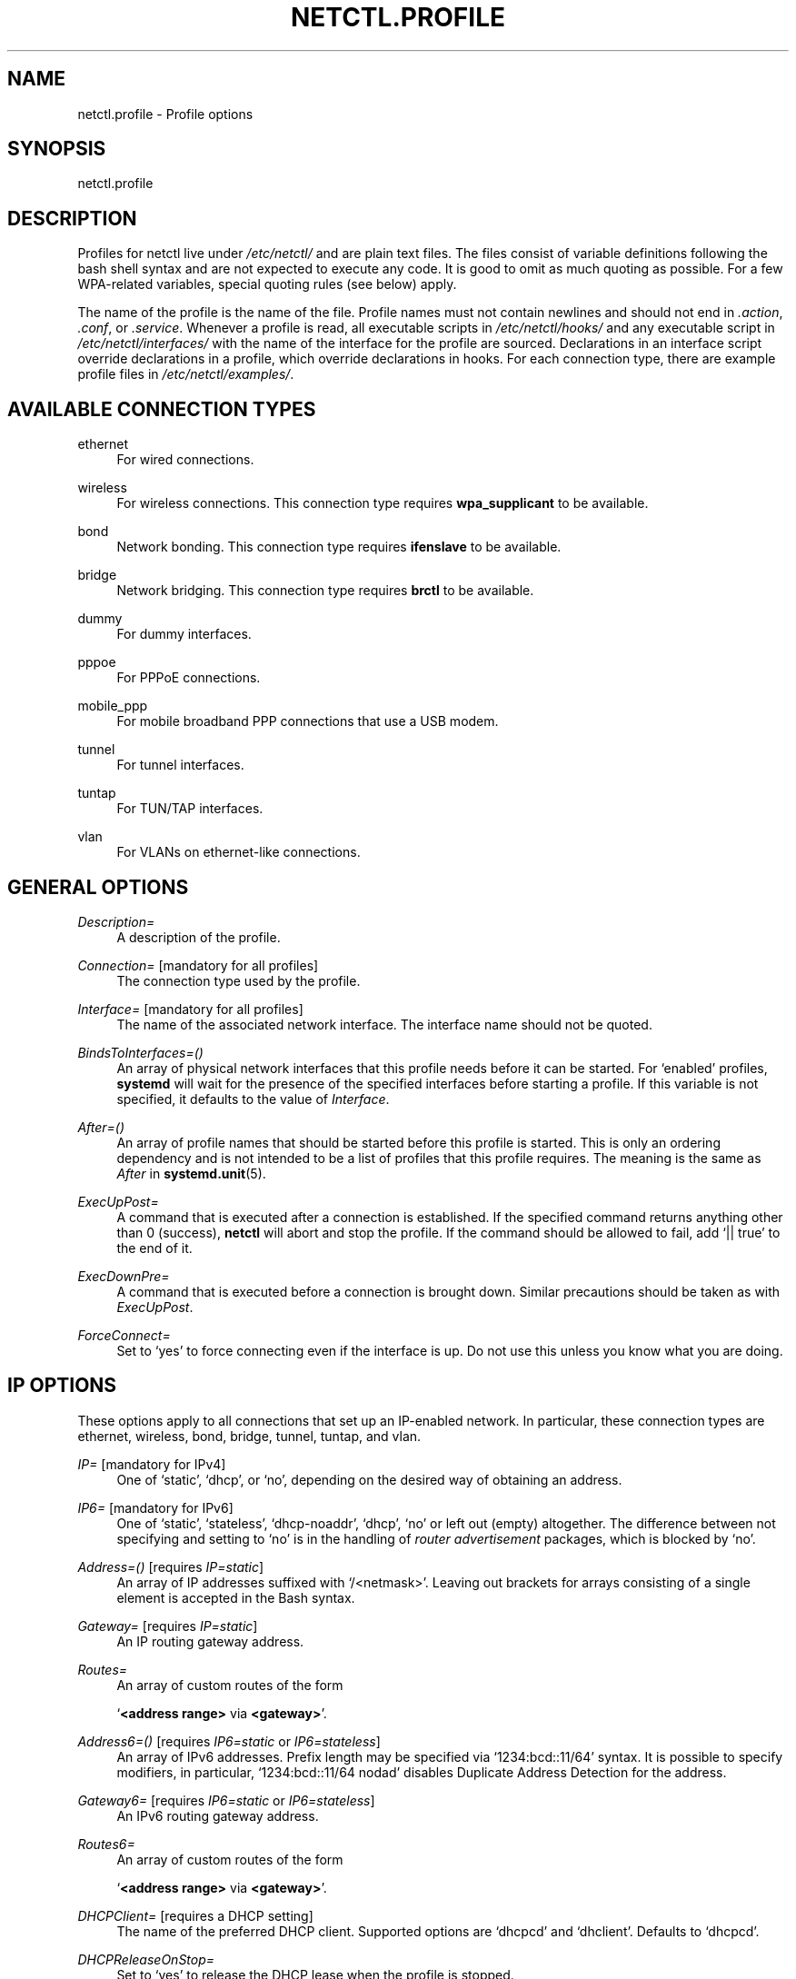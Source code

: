 '\" t
.\"     Title: netctl.profile
.\"    Author: [FIXME: author] [see http://docbook.sf.net/el/author]
.\" Generator: DocBook XSL Stylesheets v1.78.1 <http://docbook.sf.net/>
.\"      Date: 11/05/2013
.\"    Manual: \ \&
.\"    Source: \ \& 1.4
.\"  Language: English
.\"
.TH "NETCTL\&.PROFILE" "5" "11/05/2013" "\ \& 1\&.4" "\ \&"
.\" -----------------------------------------------------------------
.\" * Define some portability stuff
.\" -----------------------------------------------------------------
.\" ~~~~~~~~~~~~~~~~~~~~~~~~~~~~~~~~~~~~~~~~~~~~~~~~~~~~~~~~~~~~~~~~~
.\" http://bugs.debian.org/507673
.\" http://lists.gnu.org/archive/html/groff/2009-02/msg00013.html
.\" ~~~~~~~~~~~~~~~~~~~~~~~~~~~~~~~~~~~~~~~~~~~~~~~~~~~~~~~~~~~~~~~~~
.ie \n(.g .ds Aq \(aq
.el       .ds Aq '
.\" -----------------------------------------------------------------
.\" * set default formatting
.\" -----------------------------------------------------------------
.\" disable hyphenation
.nh
.\" disable justification (adjust text to left margin only)
.ad l
.\" -----------------------------------------------------------------
.\" * MAIN CONTENT STARTS HERE *
.\" -----------------------------------------------------------------
.SH "NAME"
netctl.profile \- Profile options
.SH "SYNOPSIS"
.sp
netctl\&.profile
.SH "DESCRIPTION"
.sp
Profiles for netctl live under \fI/etc/netctl/\fR and are plain text files\&. The files consist of variable definitions following the bash shell syntax and are not expected to execute any code\&. It is good to omit as much quoting as possible\&. For a few WPA\-related variables, special quoting rules (see below) apply\&.
.sp
The name of the profile is the name of the file\&. Profile names must not contain newlines and should not end in \fI\&.action\fR, \fI\&.conf\fR, or \fI\&.service\fR\&. Whenever a profile is read, all executable scripts in \fI/etc/netctl/hooks/\fR and any executable script in \fI/etc/netctl/interfaces/\fR with the name of the interface for the profile are sourced\&. Declarations in an interface script override declarations in a profile, which override declarations in hooks\&. For each connection type, there are example profile files in \fI/etc/netctl/examples/\fR\&.
.SH "AVAILABLE CONNECTION TYPES"
.PP
ethernet
.RS 4
For wired connections\&.
.RE
.PP
wireless
.RS 4
For wireless connections\&. This connection type requires
\fBwpa_supplicant\fR
to be available\&.
.RE
.PP
bond
.RS 4
Network bonding\&. This connection type requires
\fBifenslave\fR
to be available\&.
.RE
.PP
bridge
.RS 4
Network bridging\&. This connection type requires
\fBbrctl\fR
to be available\&.
.RE
.PP
dummy
.RS 4
For dummy interfaces\&.
.RE
.PP
pppoe
.RS 4
For PPPoE connections\&.
.RE
.PP
mobile_ppp
.RS 4
For mobile broadband PPP connections that use a USB modem\&.
.RE
.PP
tunnel
.RS 4
For tunnel interfaces\&.
.RE
.PP
tuntap
.RS 4
For TUN/TAP interfaces\&.
.RE
.PP
vlan
.RS 4
For VLANs on ethernet\-like connections\&.
.RE
.SH "GENERAL OPTIONS"
.PP
\fIDescription=\fR
.RS 4
A description of the profile\&.
.RE
.PP
\fIConnection=\fR [mandatory for all profiles]
.RS 4
The connection type used by the profile\&.
.RE
.PP
\fIInterface=\fR [mandatory for all profiles]
.RS 4
The name of the associated network interface\&. The interface name should not be quoted\&.
.RE
.PP
\fIBindsToInterfaces=()\fR
.RS 4
An array of physical network interfaces that this profile needs before it can be started\&. For \(oqenabled\(cq profiles,
\fBsystemd\fR
will wait for the presence of the specified interfaces before starting a profile\&. If this variable is not specified, it defaults to the value of
\fIInterface\fR\&.
.RE
.PP
\fIAfter=()\fR
.RS 4
An array of profile names that should be started before this profile is started\&. This is only an ordering dependency and is not intended to be a list of profiles that this profile requires\&. The meaning is the same as
\fIAfter\fR
in
\fBsystemd\&.unit\fR(5)\&.
.RE
.PP
\fIExecUpPost=\fR
.RS 4
A command that is executed after a connection is established\&. If the specified command returns anything other than 0 (success),
\fBnetctl\fR
will abort and stop the profile\&. If the command should be allowed to fail, add \(oq|| true\(cq to the end of it\&.
.RE
.PP
\fIExecDownPre=\fR
.RS 4
A command that is executed before a connection is brought down\&. Similar precautions should be taken as with
\fIExecUpPost\fR\&.
.RE
.PP
\fIForceConnect=\fR
.RS 4
Set to \(oqyes\(cq to force connecting even if the interface is up\&. Do not use this unless you know what you are doing\&.
.RE
.SH "IP OPTIONS"
.sp
These options apply to all connections that set up an IP\-enabled network\&. In particular, these connection types are ethernet, wireless, bond, bridge, tunnel, tuntap, and vlan\&.
.PP
\fIIP=\fR [mandatory for IPv4]
.RS 4
One of \(oqstatic\(cq, \(oqdhcp\(cq, or \(oqno\(cq, depending on the desired way of obtaining an address\&.
.RE
.PP
\fIIP6=\fR [mandatory for IPv6]
.RS 4
One of \(oqstatic\(cq, \(oqstateless\(cq, \(oqdhcp\-noaddr\(cq, \(oqdhcp\(cq, \(oqno\(cq or left out (empty) altogether\&. The difference between not specifying and setting to \(oqno\(cq is in the handling of
\fIrouter advertisement\fR
packages, which is blocked by \(oqno\(cq\&.
.RE
.PP
\fIAddress=()\fR [requires \fIIP=static\fR]
.RS 4
An array of IP addresses suffixed with \(oq/<netmask>\(cq\&. Leaving out brackets for arrays consisting of a single element is accepted in the Bash syntax\&.
.RE
.PP
\fIGateway=\fR [requires \fIIP=static\fR]
.RS 4
An IP routing gateway address\&.
.RE
.PP
\fIRoutes=\fR
.RS 4
An array of custom routes of the form

\(oq\fB<address range>\fR
via
\fB<gateway>\fR\(cq\&.
.RE
.PP
\fIAddress6=()\fR [requires \fIIP6=static\fR or \fIIP6=stateless\fR]
.RS 4
An array of IPv6 addresses\&. Prefix length may be specified via \(oq1234:bcd::11/64\(cq syntax\&. It is possible to specify modifiers, in particular, \(oq1234:bcd::11/64 nodad\(cq disables Duplicate Address Detection for the address\&.
.RE
.PP
\fIGateway6=\fR [requires \fIIP6=static\fR or \fIIP6=stateless\fR]
.RS 4
An IPv6 routing gateway address\&.
.RE
.PP
\fIRoutes6=\fR
.RS 4
An array of custom routes of the form

\(oq\fB<address range>\fR
via
\fB<gateway>\fR\(cq\&.
.RE
.PP
\fIDHCPClient=\fR [requires a DHCP setting]
.RS 4
The name of the preferred DHCP client\&. Supported options are \(oqdhcpcd\(cq and \(oqdhclient\(cq\&. Defaults to \(oqdhcpcd\(cq\&.
.RE
.PP
\fIDHCPReleaseOnStop=\fR
.RS 4
Set to \(oqyes\(cq to release the DHCP lease when the profile is stopped\&.
.RE
.PP
\fIDhcpcdOptions=\fR, \fIDhclientOptions=\fR, \fIDhclientOptions6=\fR
.RS 4
Additional options to be passed to the DHCP client\&. Do not use this unless you know what you are doing\&.
.RE
.PP
\fIIPCustom=()\fR
.RS 4
An array of argument lines to pass to
ip\&. This can be used to achieve complicated configurations within the framework of
\fBnetctl\fR\&.
.RE
.PP
\fIHostname=\fR
.RS 4
A system hostname\&.
.RE
.PP
\fIDNS=()\fR
.RS 4
An array of DNS nameservers\&. Simply specify the IP addresses of each of the DNS nameservers\&.
.RE
.PP
\fIDNSDomain=\fR
.RS 4
A \(oqdomain\(cq line for
\fI/etc/resolv\&.conf\fR, passed to
\fBresolvconf\fR(5)\&.
.RE
.PP
\fIDNSSearch=\fR
.RS 4
A \(oqsearch\(cq line for
\fI/etc/resolv\&.conf\fR, passed to
\fBresolvconf\fR(5)\&.
.RE
.PP
\fIDNSOptions=()\fR
.RS 4
An array of \(oqoptions\(cq lines for
\fI/etc/resolv\&.conf\fR, passed to
\fBresolvconf\fR(5)\&.
.RE
.PP
\fITimeoutDHCP=\fR
.RS 4
Maximum time, in seconds, to wait for DHCP to be successful\&. Defaults to \(oq30\(cq\&.
.RE
.PP
\fITimeoutDAD=\fR
.RS 4
Maximum time, in seconds, to wait for IPv6\(cqs Duplicate Address Detection to succeed\&. Defaults to \(oq3\(cq\&.
.RE
.SH "OPTIONS FOR \(oqETHERNET\(cq CONNECTIONS"
.sp
Next to the \fBip options\fR, the following are understood for connections of the \(oqethernet\(cq type:
.PP
\fISkipNoCarrier=\fR
.RS 4
Whether or not the absence of a carrier (plugged\-in cable) is acceptable\&. Defaults to \(oqno\(cq\&.
.RE
.PP
\fIAuth8021X=\fR
.RS 4
Set to \(oqyes\(cq to use 802\&.1x authentication\&.
.RE
.PP
\fIWPAConfigFile=\fR
.RS 4
Path to a
\fBwpa_supplicant\fR
configuration file\&. Defaults to
\fI/etc/wpa_supplicant\&.conf\fR\&.
.RE
.PP
\fIWPADriver=\fR
.RS 4
The
\fBwpa_supplicant\fR
driver to use for 802\&.1x authentication\&. Defaults to \(oqwired\(cq\&.
.RE
.PP
\fITimeoutCarrier=\fR
.RS 4
Maximum time, in seconds, to wait for a carrier\&. Defaults to \(oq5\(cq\&.
.RE
.PP
\fITimeoutWPA=\fR
.RS 4
Maximum time, in seconds, to wait for 802\&.1x authentication to succeed\&. Defaults to \(oq15\(cq\&.
.RE
.SH "OPTIONS FOR \(oqWIRELESS\(cq CONNECTIONS"
.sp
Next to the \fBip options\fR, the following are understood for connections of the \(oqwireless\(cq type:
.PP
\fISecurity=\fR
.RS 4
One of \(oqnone\(cq, \(oqwep\(cq, \(oqwpa\(cq, \(oqwpa\-configsection\(cq, or \(oqwpa\-config\(cq\&. Defaults to \(oqnone\(cq\&.
.RE
.PP
\fIESSID=\fR [mandatory]
.RS 4
The name of the network to connect to\&. Special quoting rules (see below) apply\&.
.RE
.PP
\fIAP=\fR
.RS 4
The BSSID (MAC address) of the access point to connect to\&.
.RE
.PP
\fIKey=\fR
.RS 4
The secret key to a WEP, or WPA encrypted network\&. Special quoting rules (see below) apply\&.
.RE
.PP
\fIHidden=\fR
.RS 4
Whether or not the specified network is a hidden network\&. Defaults to \(oqno\(cq\&.
.RE
.PP
\fIAdHoc=\fR
.RS 4
Whether or not to use ad\-hoc mode\&. Defaults to \(oqno\(cq\&.
.RE
.PP
\fIScanFrequencies=\fR
.RS 4
A space\-separated list of frequencies in MHz to scan when searching for the network\&. Defaults to all available frequencies\&.
.RE
.PP
\fIPriority=\fR
.RS 4
Priority group for the network\&. In case of automatic profile selection, the matched network with the highest priority will be selected\&. Defaults to \(oq0\(cq\&.
.RE
.PP
\fIWPAConfigSection=()\fR [mandatory for \fISecurity=wpa\-configsection\fR]
.RS 4
Array of lines that form a network block for
\fBwpa_supplicant\fR\&. All of the above options will be ignored\&.
.RE
.PP
\fIWPAConfigFile=\fR
.RS 4
Path to a
\fBwpa_supplicant\fR
configuration file\&. Used only for
\fISecurity=wpa\-config\fR\&. All options except
\fIWPADriver\fR,
\fITimeoutWPA\fR, and
\fIRFKill\fR
will be ignored\&. The profile is excluded from automatic profile selection\&. Defaults to
\fI/etc/wpa_supplicant\&.conf\fR\&.
.RE
.PP
\fICountry=\fR
.RS 4
The country for which frequency regulations will be enforced\&.
.RE
.PP
\fIWPAGroup=\fR
.RS 4
Group that has the authority to configure
\fBwpa_supplicant\fR
via its control interface\&. Defaults to \(oqwheel\(cq\&.
.RE
.PP
\fIWPADriver=\fR
.RS 4
The
\fBwpa_supplicant\fR
driver to use\&. Defaults to \(oqnl80211,wext\(cq\&.
.RE
.PP
\fITimeoutWPA=\fR
.RS 4
Maximum time, in seconds, to wait for steps in the association and authentication to succeed\&. Defaults to \(oq15\(cq\&.
.RE
.PP
\fIRFKill=\fR
.RS 4
The name of an
\fBrfkill\fR
device\&. When specified, the device is used to block/unblock the interface when appropriate\&. Names can be found in
\fI/sys/class/rfkill/rfkillX/name\fR\&. It is also possible to set this variable to \(oqauto\(cq\&. In that case an
\fBrfkill\fR
device that is associated with the network interface is used\&.
.RE
.PP
\fIExcludeAuto=\fR
.RS 4
Whether or not to exclude this profile from automatic profile selection\&. Defaults to \(oqno\(cq\&.
.RE
.SH "OPTIONS FOR \(oqBOND\(cq CONNECTIONS"
.sp
The interfaces of \fIBindsToInterfaces\fR are bound together in the interface named by \fIInterface\fR\&. All \fBip options\fR are understood for connections of the \(oqbond\(cq type\&.
.SH "OPTIONS FOR \(oqBRIDGE\(cq CONNECTIONS"
.sp
The interfaces of \fIBindsToInterfaces\fR take part in the bridge named by \fIInterface\fR\&. Next to the \fBip options\fR, the following is understood for connections of the \(oqbridge\(cq type:
.PP
\fISkipForwardingDelay=\fR
.RS 4
Skip (R)STP and immediately activate all bridge members\&. This can be useful when DHCP is used on the bridge\&.
.RE
.SH "OPTIONS FOR \(oqDUMMY\(cq CONNECTIONS"
.sp
The name of the dummy interface is sepcified in \fIInterface\fR\&. Only the \fBip options\fR are understood for connections of the \(oqdummy\(cq type\&.
.SH "OPTIONS FOR \(oqPPPOE\(cq CONNECTIONS"
.sp
The interface to dial peer\-to\-peer over ethernet is specified in \fIInterface\fR\&. The following options are understood for connections of the \(oqpppoe\(cq type:
.PP
\fIUser=\fR and \fIPassword=\fR
.RS 4
The username and password to connect with\&.
.RE
.PP
\fIConnectionMode=\fR
.RS 4
This option specifies how a connection should be established, and may take either \(oqpersist\(cq or \(oqdemand\(cq as its argument\&.
.RE
.PP
\fIIdleTimeout=\fR
.RS 4
This option specifies the idle time (in seconds) after which \(oqpppd\(cq should disconnect\&. This option is only valid if
\fIConnectionMode\fR
is set to \(oqdemand\(cq\&.
.RE
.PP
\fIMaxFail=\fR
.RS 4
The number of consecutive failed connection attempts to tolerate\&. A value of 0 means no limit\&. Defaults to \(oq5\(cq\&.
.RE
.PP
\fIDefaultRoute=\fR
.RS 4
Use the default route provided by the peer (defaults to \(oqtrue\(cq)
.RE
.PP
\fIUsePeerDNS=\fR
.RS 4
Use the DNS provided by the peer (defaults to \(oqtrue\(cq)\&.
.RE
.PP
\fIPPPUnit=\fR
.RS 4
Set the ppp unit number in the interface name (ppp0, ppp1, etc\&.)\&.
.RE
.PP
\fILCPEchoInterval=\fR and \fILCPEchoFailure=\fR
.RS 4
These options override default LCP parameters from \(oq/etc/ppp/options\(cq\&.
.RE
.PP
\fIOptionsFile=\fR
.RS 4
A file to read additional pppd options from\&.
.RE
.sp
The following advanced options are also understood:
.PP
\fIPPPoEService=\fR
.RS 4
This option specifies the PPPoE service name\&.
.RE
.PP
\fIPPPoEAC=\fR
.RS 4
This option specifies the PPPoE access concentrator name\&.
.RE
.PP
\fIPPPoESession=\fR
.RS 4
This option specifies an existing session to attach to, and is of the form \(oqsessid:macaddr\(cq\&.
.RE
.PP
\fIPPPoEMAC=\fR
.RS 4
Only connect to specified MAC address
.RE
.PP
\fIPPPoEIP6=\fR
.RS 4
Enable IPv6 support
.RE
.SH "OPTIONS FOR \(oqMOBILE_PPP\(cq CONNECTIONS"
.sp
The name of the USB serial device is specified in \fIInterface\fR\&. The following options are understood for connections of the \(oqmobile_ppp\(cq type:
.PP
\fIMaxFail=\fR
.RS 4
The number of consecutive failed connection attempts to tolerate\&. A value of 0 means no limit\&. Defaults to \(oq5\(cq\&.
.RE
.PP
\fIDefaultRoute=\fR
.RS 4
Use the default route provided by the peer (defaults to \(oqtrue\(cq)
.RE
.PP
\fIUsePeerDNS=\fR
.RS 4
Use the DNS provided by the peer (defaults to \(oqtrue\(cq)
.RE
.PP
\fIUser=\fR and \fIPassword=\fR
.RS 4
The username and password to connect with\&. These are unset by default, as they are often not required\&.
.RE
.PP
\fIAccessPointName=\fR
.RS 4
The access point (apn) to connect on\&. This is specific to your ISP\&.
.RE
.PP
\fIPin=\fR
.RS 4
If your modem requires a PIN to unlock, use this option\&.
.RE
.PP
\fIMode=\fR
.RS 4
This option is used to specify the connection mode\&. Can be one of \(oq3Gpref\(cq, \(oq3Gonly\(cq, \(oqGPRSpref\(cq, \(oqGPRSonly\(cq, \(oqNone\(cq\&. This generates AT commands specific to certain Huawei modems; all other devices should use \(oqNone\(cq\&.
.RE
.PP
\fIOptionsFile=\fR
.RS 4
A file to read additional pppd options from\&.
.RE
.SH "OPTIONS FOR \(oqTUNNEL\(cq CONNECTIONS"
.sp
The name of the tunnel interface is specified in \fIInterface\fR\&. Next to the \fBip options\fR, the following are understood for connections of the \(oqtunnel\(cq type:
.PP
\fIMode=\fR
.RS 4
The tunnel type (e\&.g\&. \(oqsit\(cq)\&. See
\fBip\fR(8) for available modes\&.
.RE
.PP
\fILocal=\fR
.RS 4
The address of the local end of the tunnel\&.
.RE
.PP
\fIRemote=\fR
.RS 4
The address of the remote end of the tunnel\&.
.RE
.SH "OPTIONS FOR \(oqTUNTAP\(cq CONNECTIONS"
.sp
The name of the tuntap interface is specified in \fIInterface\fR\&. Next to the \fBip options\fR, the following are understood for connections of the \(oqtuntap\(cq type:
.PP
\fIMode=\fR
.RS 4
Either \(oqtun\(cq, or \(oqtap\(cq\&.
.RE
.PP
\fIUser=\fR
.RS 4
The owning user of the tun/tap interface\&.
.RE
.PP
\fIGroup=\fR
.RS 4
The owning group of the tun/tap interface\&.
.RE
.SH "OPTIONS FOR \(oqVLAN\(cq CONNECTIONS"
.sp
The name of the vlan interface is specified in \fIInterface\fR\&. The underlying physical interface is specified in \fIBindsToInterfaces\fR\&. Hence, for vlan profiles, \fIBindsToInterfaces\fR contains the name of a single network interface\&.
.sp
All options for connections of the \(oqethernet\(cq type are understood for connections of the \(oqvlan\(cq type\&. Additionally, connections of the \(oqvlan\(cq type can set a vlan identifier using \fIVLANID=\fR\&. See \fBip\fR(8) for details\&.
.SH "SPECIAL QUOTING RULES"
.sp
Configuration files for \fBwpa_supplicant\fR use non\-standard quoting\&. Therefore, non\-standard quoting rules exist for some variables for connections of the \(oqwireless\(cq type\&. In particular, these variables are \fIESSID\fR, and \fIKey\fR\&.
.sp
A variable is considered \fBquoted\fR by \fBwpa_supplicant\fR if it is enclosed in double quotes (")\&. A variable is considered \fBnon\-quoted\fR by \fBwpa_supplicant\fR if it does not start with a double quote\&. Hexadecimal values are specified \fBnon\-quoted\fR in configuration files of \fBwpa_supplicant\fR\&. In \fBnetctl\fR, variables are written to \fBwpa_supplicant\fR configuration files \fBquoted\fR by default\&. When special quoting rules apply, it is possible to specify an unquoted (hexadecimal) value using a special syntax\&.
.sp
The special quoting rules of \fBnetctl\fR are as follows\&. A string that starts with a literal double quote is considered \fBnon\-quoted\fR\&. Any other string is considered \fBquoted\fR\&. It is possible to specify quoted strings that start with a double quote by quoting manually\&. An extreme example is the specification of a \fBquoted\fR double quote: \fIX=\*(Aq""""\*(Aq\fR\&. On the other end of the spectrum there is the \fBnon\-quoted\fR backslash: \fIX=\e"\e\e\fR\&.
.sp
Further examples of \fBquoted\fR strings (all equivalent):
.sp
.if n \{\
.RS 4
.\}
.nf
X=string
X="string"
X=\*(Aq""string"\*(Aq
.fi
.if n \{\
.RE
.\}
.sp
Further examples of \fBnon\-quoted\fR strings (all equivalent):
.sp
.if n \{\
.RS 4
.\}
.nf
X=\e"string
X="\e"string"
X=\*(Aq"string\*(Aq
.fi
.if n \{\
.RE
.\}
.sp
A mnemonic is to think of the prefix \(oq\e"\(cq as saying \(oqnon\(cq\-\(oqquote\(cq\&.
.SH "SEE ALSO"
.sp
\fBnetctl\fR(1), \fBresolvconf\&.conf\fR(5)
